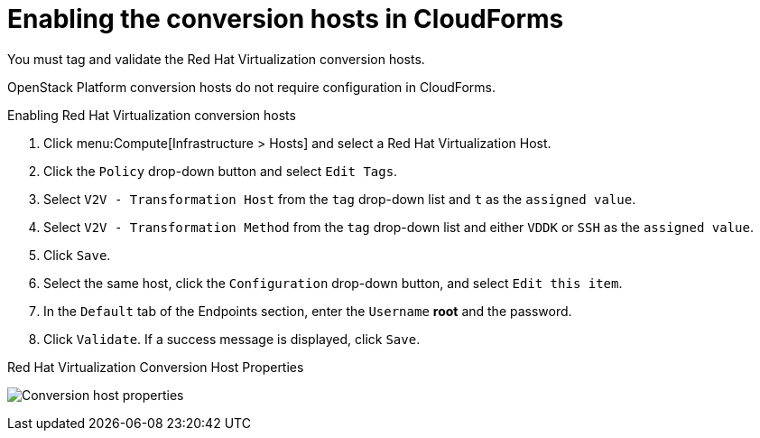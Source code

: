 [id="Enabling_conversion_hosts_in_cloudforms"]
= Enabling the conversion hosts in CloudForms

You must tag and validate the Red Hat Virtualization conversion hosts.

OpenStack Platform conversion hosts do not require configuration in CloudForms.

[[Enabling_rhv_conversion_hosts_in_cloudforms]]
.Enabling Red Hat Virtualization conversion hosts

. Click menu:Compute[Infrastructure > Hosts] and select a Red Hat Virtualization Host.
. Click the `Policy` drop-down button and select `Edit Tags`.
. Select `V2V - Transformation Host` from the `tag` drop-down list and `t` as the `assigned value`.
. Select `V2V - Transformation Method` from the `tag` drop-down list and either `VDDK` or `SSH` as the `assigned value`.
. Click `Save`.
. Select the same host, click the `Configuration` drop-down button, and select `Edit this item`.
. In the `Default` tab of the Endpoints section, enter the `Username` *root* and the password.
. Click `Validate`. If a success message is displayed, click `Save`.

.Red Hat Virtualization Conversion Host Properties
image:Conversion_host_properties.png[]
